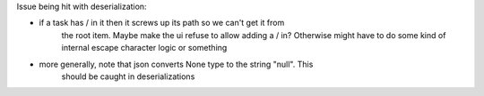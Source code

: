 
Issue being hit with deserialization:

- if a task has / in it then it screws up its path so we can't get it from
    the root item. Maybe make the ui refuse to allow adding a / in? Otherwise
    might have to do some kind of internal escape character logic or something

- more generally, note that json converts None type to the string "null". This
    should be caught in deserializations
